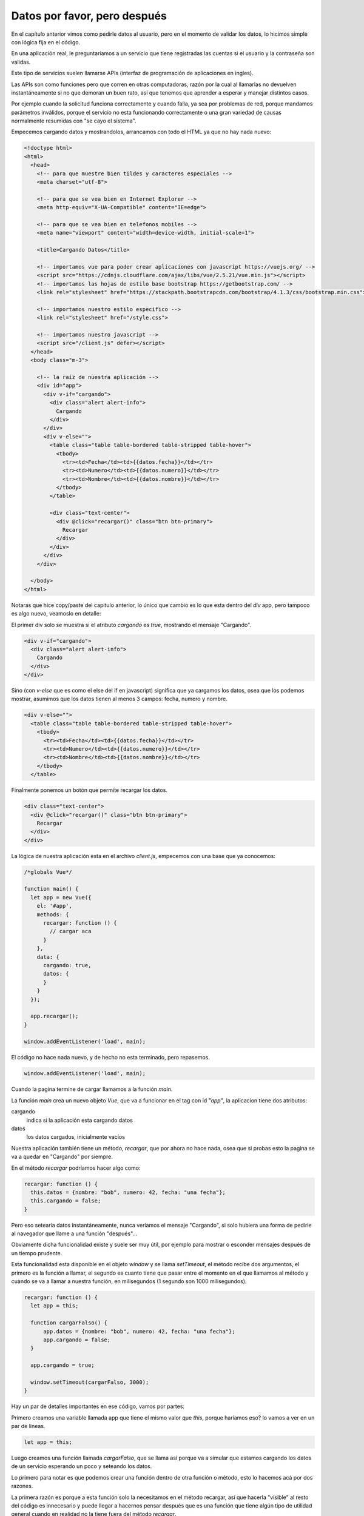 Datos por favor, pero después
=============================

En el capítulo anterior vimos como pedirle datos al usuario, pero en el momento
de validar los datos, lo hicimos simple con lógica fija en el código.

En una aplicación real, le preguntaríamos a un servicio que tiene registradas
las cuentas si el usuario y la contraseña son validas.

Este tipo de servicios suelen llamarse APIs (interfaz de programación de
aplicaciones en ingles).

Las APIs son como funciones pero que corren en otras computadoras, razón por la
cual al llamarlas no devuelven instantáneamente si no que demoran un buen rato,
así que tenemos que aprender a esperar y manejar distintos casos.

Por ejemplo cuando la solicitud funciona correctamente y cuando falla, ya sea
por problemas de red, porque mandamos parámetros inválidos, porque el servicio
no esta funcionando correctamente o una gran variedad de causas normalmente
resumidas con "se cayo el sistema".

Empecemos cargando datos y mostrandolos, arrancamos con todo el HTML ya que no
hay nada nuevo:

.. code-block:: html

    <!doctype html>
    <html>
      <head>
        <!-- para que muestre bien tildes y caracteres especiales -->
        <meta charset="utf-8">

        <!-- para que se vea bien en Internet Explorer -->
        <meta http-equiv="X-UA-Compatible" content="IE=edge">

        <!-- para que se vea bien en telefonos mobiles -->
        <meta name="viewport" content="width=device-width, initial-scale=1">

        <title>Cargando Datos</title>

        <!-- importamos vue para poder crear aplicaciones con javascript https://vuejs.org/ -->
        <script src="https://cdnjs.cloudflare.com/ajax/libs/vue/2.5.21/vue.min.js"></script>
        <!-- importamos las hojas de estilo base bootstrap https://getbootstrap.com/ -->
        <link rel="stylesheet" href="https://stackpath.bootstrapcdn.com/bootstrap/4.1.3/css/bootstrap.min.css">

        <!-- importamos nuestro estilo especifico -->
        <link rel="stylesheet" href="/style.css">

        <!-- importamos nuestro javascript -->
        <script src="/client.js" defer></script>
      </head>
      <body class="m-3">

        <!-- la raíz de nuestra aplicación -->
        <div id="app">
          <div v-if="cargando">
            <div class="alert alert-info">
              Cargando
            </div>
          </div>
          <div v-else="">
            <table class="table table-bordered table-stripped table-hover">
              <tbody>
                <tr><td>Fecha</td><td>{{datos.fecha}}</td></tr>
                <tr><td>Numero</td><td>{{datos.numero}}</td></tr>
                <tr><td>Nombre</td><td>{{datos.nombre}}</td></tr>
              </tbody>
            </table>

            <div class="text-center">
              <div @click="recargar()" class="btn btn-primary">
                Recargar
              </div>
            </div>
          </div>
        </div>

      </body>
    </html>

Notaras que hice copy/paste del capitulo anterior, lo único que cambio es lo
que esta dentro del `div` app, pero tampoco es algo nuevo, veamoslo en detalle:

El primer div solo se muestra si el atributo `cargando` es `true`, mostrando
el mensaje "Cargando".

.. code-block:: html

          <div v-if="cargando">
            <div class="alert alert-info">
              Cargando
            </div>
          </div>

Sino (con `v-else` que es como el else del if en javascript) significa que ya
cargamos los datos, osea que los podemos mostrar, asumimos que los datos tienen
al menos 3 campos: fecha, numero y nombre.

.. code-block:: html

          <div v-else="">
            <table class="table table-bordered table-stripped table-hover">
              <tbody>
                <tr><td>Fecha</td><td>{{datos.fecha}}</td></tr>
                <tr><td>Numero</td><td>{{datos.numero}}</td></tr>
                <tr><td>Nombre</td><td>{{datos.nombre}}</td></tr>
              </tbody>
            </table>

Finalmente ponemos un botón que permite recargar los datos.

.. code-block:: html

            <div class="text-center">
              <div @click="recargar()" class="btn btn-primary">
                Recargar
              </div>
            </div>

La lógica de nuestra aplicación esta en el archivo `client.js`, empecemos
con una base que ya conocemos:

.. code-block:: js

    /*globals Vue*/

    function main() {
      let app = new Vue({
        el: '#app',
        methods: {
          recargar: function () {
            // cargar aca
          }
        },
        data: {
          cargando: true,
          datos: {
          }
        }
      });

      app.recargar();
    }

    window.addEventListener('load', main);

El código no hace nada nuevo, y de hecho no esta terminado, pero repasemos.


.. code-block:: js

    window.addEventListener('load', main);

Cuando la pagina termine de cargar llamamos a la función `main`.

La función `main` crea un nuevo objeto `Vue`, que va a funcionar en el tag
con id `"app"`, la aplicacion tiene dos atributos:

cargando
    indica si la aplicación esta cargando datos

datos
    los datos cargados, inicialmente vacíos

Nuestra aplicación también tiene un método, `recargar`, que por ahora no hace
nada, osea que si probas esto la pagina se va a quedar en "Cargando" por
siempre.

En el método `recargar` podríamos hacer algo como:

.. code-block:: js

      recargar: function () {
        this.datos = {nombre: "bob", numero: 42, fecha: "una fecha"};
        this.cargando = false;
      }

Pero eso setearia datos instantáneamente, nunca veríamos el mensaje "Cargando",
si solo hubiera una forma de pedirle al navegador que llame a una función "después"...

Obviamente dicha funcionalidad existe y suele ser muy útil, por ejemplo para
mostrar o esconder mensajes después de un tiempo prudente.

Esta funcionalidad esta disponible en el objeto `window` y se llama
`setTimeout`, el método recibe dos argumentos, el primero es la función a
llamar, el segundo es cuanto tiene que pasar entre el momento en el que
llamamos al método y cuando se va a llamar a nuestra función, en milisegundos
(1 segundo son 1000 milisegundos).


.. code-block:: js

      recargar: function () {
        let app = this;

        function cargarFalso() {
            app.datos = {nombre: "bob", numero: 42, fecha: "una fecha"};
            app.cargando = false;
        }

        app.cargando = true;

        window.setTimeout(cargarFalso, 3000);
      }

Hay un par de detalles importantes en ese código, vamos por partes:

Primero creamos una variable llamada app que tiene el mismo valor que `this`,
porque haríamos eso? lo vamos a ver en un par de lineas.

.. code-block:: js

        let app = this;

Luego creamos una función llamada `cargarFalso`, que se llama así porque va a
simular que estamos cargando los datos de un servicio esperando un poco y
seteando los datos.

Lo primero para notar es que podemos crear una función dentro de otra función
o método, esto lo hacemos acá por dos razones.

La primera razón es porque a esta función solo la necesitamos en el método
recargar, así que hacerla "visible" al resto del código es innecesario y puede
llegar a hacernos pensar después que es una función que tiene algún tipo de
utilidad general cuando en realidad no la tiene fuera del método `recargar`.

La segunda es que queremos tener acceso a la variable `app` que esta disponible
en los métodos de nuestra aplicación vue, las funciones "ven" las variables
declaradas en su "cuerpo" (body en ingles, lo que esta entre llaves), entonces
al declararla dentro del método `recargar` tenemos acceso a la variable sin
necesidad de hacer cosas raras, ya que `window.setTimeout` llama a una función
pero no le pasa ningún argumento.

En el cuerpo de la función `cargarFalso` podemos ver que seteamos el atributo
`datos` de la variable `app` y aquí revelamos el misterio de la linea `let app
= this;`, como vimos en el capitulo anterior, cada variable tiene un `this`
implícito, su valor depende del "valor antes del punto" al llamarla, osea que
cada función puede tener un valor distinto de `this` o ninguno si llamamos a la
función directamente y no como un método.

Para asegurarnos de setear `datos` en el objeto adecuado, asignamos el valor de
`this` en el método de nuestra aplicación a otra variable para que no se confunda
con el `this` de la función `cargarFalso`.

No te preocupes, esta es una de las cosas mas confusas de javascript y te puede
llevar una buena cantidad de tropiezos terminar de entenderlo por completo.

.. code-block:: js

    function cargarFalso() {
        app.datos = {nombre: "bob", numero: 42, fecha: "una fecha"};
        app.cargando = false;
    }

Seteamos el atributo `cargando` de nuestra aplicación a true así la pagina
cambia y muestra el mensaje "Cargando" hasta que la función `cargarFalso` sea
llamada.

.. code-block:: js

        app.cargando = true;

Finalmente llamamos al método `setTimeout` del objeto `window` y le pasamos
nuestra función a llamar y cuando la tiene que llamar (en 3000 milisegundos, es
decir 3 segundos).

.. code-block:: js

    window.setTimeout(cargarFalso, 3000);

Si probas esto vas a ver que la pagina va a cargar, mostrar el mensaje "Cargando"
y 3 segundos después va a mostrar los datos.

Si apretamos el botón "Recargar" va a mostrar el mensaje y 3 segundos después
los datos.

Hagamos una pequeña modificación para que el cambio se note al hacer click en
"Recargar" hagamos que el valor del campo fecha cambie.

Para obtener la fecha y hora actual existe un tipo de objeto llamado "Date"
(fecha en ingles).

Cuando creamos un nuevo objeto del tipo `Date` el objeto que nos devuelve contiene
la fecha y hora actual según el reloj de tu computadora, probemos un poco:

Creamos un nuevo objeto de tipo `Date` usando `new`:

.. code-block:: js

    let date1 = new Date();

Llamamos al método `toString` que devuelve una representación de la fecha
como texto:

.. code-block:: js

    date1.toString();

.. code-block:: js

    < 'Tue Jan 01 2019 17:41:01 GMT-0300 (-03)'

Llamamos al método `toLocaleString` que devuelve una representación de la fecha
como texto adaptada al idioma y configuración de tu computadora, en tu caso
probablemente aparezca distinto al mio, que tengo un lio de configuraciones de
ingles, español y alemán:

.. code-block:: js

    date1.toLocaleString();

.. code-block:: js

    < '2019-1-1 17:41:01'

El método `toLocaleDateString` devuelve una representación de la fecha, sin
la parte del tiempo, como texto adaptada al idioma y configuración de tu
computadora:

.. code-block:: js

    date1.toLocaleDateString();

.. code-block:: js

    < '2019-1-1'

El método `toLocaleTimeString` devuelve una representación de la fecha, solo
la parte del tiempo, como texto adaptada al idioma y configuración de tu
computadora:

.. code-block:: js

    date1.toLocaleTimeString();

.. code-block:: js

    < '17:41:01'

El método `getDate` Devuelve el día del mes.

No confundirlo con `getDay` que devuelve el día de la semana.

.. code-block:: js

    date1.getDate();

.. code-block:: js

    < 1

El método `getMonth` devuelve el numero de mes, para complicarnos la existencia
enero es 0 en lugar de 1:

.. code-block:: js

    date1.getMonth();

.. code-block:: js

    < 0

El método `getFullYear` devuelve el año.

No confundirlo con `getYear` que devuelve el año menos 1900, osea que 2019 es
119`, si, no tiene sentido, como muchas cosas que vamos a aprender.

.. code-block:: js

    date1.getFullYear();

.. code-block:: js

    < 2019

El método `getHours` devuelve la hora.

.. code-block:: js

    date1.getHours();

.. code-block:: js

    < 17

El método `getMinutes` devuelve los minutos.

.. code-block:: js

    date1.getMinutes();

.. code-block:: js

    < 41

El método `getSeconds` devuelve los segundos.

.. code-block:: js

    date1.getSeconds();

.. code-block:: js

    < 1

Esos son los principales métodos, y luego de este breve tour alternativo
volvemos a lo que nos compete, usar `new Date()` para mostrar la hora del
momento en el que cargaron los datos:

Cambiamos `cargarFalso` para que en el campo `fecha` tenga la fecha actual en
texto:

.. code-block:: js

    function cargarFalso() {
        let fecha = new Date(),
            fechaTexto = fecha.toLocaleString();

        app.datos = {nombre: "bob", numero: 42, fecha: fechaTexto};
        app.cargando = false;
    }

Ahora al apretar "Recargar" la fecha debería cambiar indicandonos que cargo de
nuevo.

Ya aprendimos mucho, como "llamar funciones después", como declarar funciones
dentro de otras para tener acceso a las variables del cuerpo de la función,
como no confundir el `this` de distintas funciones creando variables y sobre el
tipo de dato `Date` y alguno de sus métodos, pero lo mejor esta por llegar, en
la próxima vamos a usar todo esto que aprendimos para cargar los datos de un
servicio/servidor/API.

El resultado esta en https://marianoguerra.github.io/creemos-en-la-web/paginas/datos-despues/2/

Podes explorar el código con las herramientas de desarrollo.
